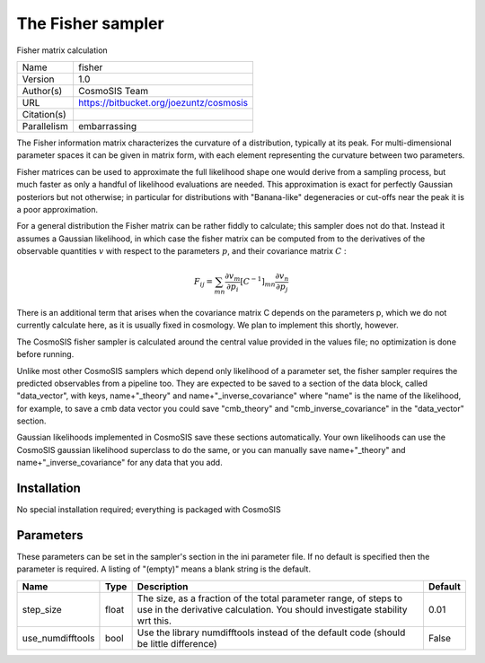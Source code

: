 The Fisher sampler
--------------------------------------------------------------------

Fisher matrix calculation

+-------------+-----------------------------------------+
| Name        | fisher                                  |
+-------------+-----------------------------------------+
| Version     | 1.0                                     |
+-------------+-----------------------------------------+
| Author(s)   | CosmoSIS Team                           |
+-------------+-----------------------------------------+
| URL         | https://bitbucket.org/joezuntz/cosmosis |
+-------------+-----------------------------------------+
| Citation(s) |                                         |
+-------------+-----------------------------------------+
| Parallelism | embarrassing                            |
+-------------+-----------------------------------------+



The Fisher information matrix characterizes the curvature of a distribution, typically at its peak.  For multi-dimensional parameter spaces it can be given in  matrix form, with each element representing the curvature between two parameters.

Fisher matrices can be used to approximate the full likelihood shape one would derive from a sampling process, but much faster as only a handful of likelihood evaluations are needed.  This approximation is exact for perfectly Gaussian posteriors but not otherwise; in particular for distributions with "Banana-like" degeneracies or cut-offs near the peak it is a poor approximation.

For a general distribution the Fisher matrix can be rather fiddly to calculate;  this sampler does not do that.  Instead it assumes a Gaussian likelihood, in which case the fisher matrix can be computed from to the derivatives of the observable quantities :math:`v` with respect to the parameters :math:`p`, and their covariance matrix :math:`C` :

.. math::

    F_{ij} = \sum_{mn} \frac{\partial v_m}{\partial p_i} [C^{-1}]_{mn} \frac{\partial v_n}{\partial p_j}



There is an additional term that arises when the covariance matrix C depends on the parameters p, which we do not currently calculate here, as it is usually fixed in  cosmology. We plan to implement this shortly, however.

The CosmoSIS fisher sampler is calculated around the central value provided in the values file; no optimization is done before running.

Unlike most other CosmoSIS samplers which depend only likelihood of a parameter set, the fisher sampler requires the predicted observables from a pipeline too.  They are expected to be saved to a section of the data block, called "data_vector", with  keys, name+"_theory" and name+"_inverse_covariance" where "name" is the name of the likelihood, for example, to save a cmb data vector you could save "cmb_theory" and "cmb_inverse_covariance" in the "data_vector" section.

Gaussian likelihoods implemented in CosmoSIS save these sections automatically. Your own likelihoods can use the CosmoSIS gaussian likelihood superclass to do the same, or you can manually save name+"_theory" and name+"_inverse_covariance" for any data that  you add.




Installation
============

No special installation required; everything is packaged with CosmoSIS




Parameters
============

These parameters can be set in the sampler's section in the ini parameter file.  
If no default is specified then the parameter is required. A listing of "(empty)" means a blank string is the default.

+------------------+--------+-------------------------------------------------------------------------------------------------------------------------------------------------+-----------+
| Name             | Type   | Description                                                                                                                                     | Default   |
+==================+========+=================================================================================================================================================+===========+
| step_size        | float  | The size, as a fraction of the total parameter range, of steps to use in the derivative calculation. You should investigate stability wrt this. | 0.01      |
+------------------+--------+-------------------------------------------------------------------------------------------------------------------------------------------------+-----------+
| use_numdifftools | bool   | Use the library numdifftools instead of the default code (should be little difference)                                                          | False     |
+------------------+--------+-------------------------------------------------------------------------------------------------------------------------------------------------+-----------+



